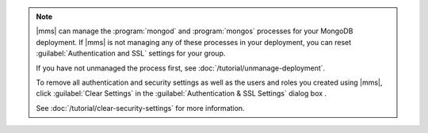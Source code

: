 .. note::

   |mms| can manage the :program:`mongod` and :program:`mongos` processes for
   your MongoDB deployment. If |mms| is not managing any of these processes
   in your deployment, you can reset :guilabel:`Authentication and SSL`
   settings for your group. 

   If you have not unmanaged the process first, see 
   :doc:`/tutorial/unmanage-deployment`. 

   To remove all authentication and security settings as well as the users and
   roles you created using |mms|, click :guilabel:`Clear Settings` in the
   :guilabel:`Authentication & SSL Settings` dialog box .

   See :doc:`/tutorial/clear-security-settings` for more information.
